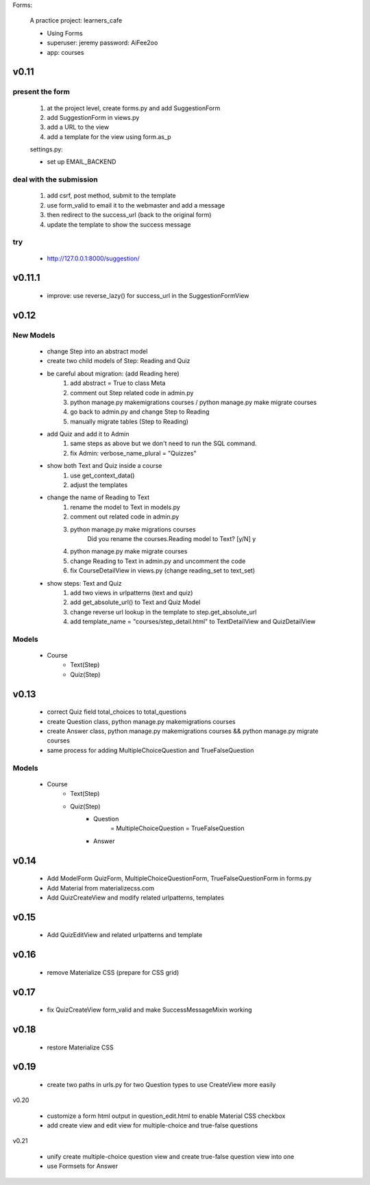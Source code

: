 Forms:

    A practice project: learners_cafe

    * Using Forms
    * superuser: jeremy password: AiFee2oo
    * app: courses

v0.11
=====

present the form
----------------

    #. at the project level, create forms.py and add SuggestionForm
    #. add SuggestionForm in views.py
    #. add a URL to the view
    #. add a template for the view using form.as_p

    settings.py:

    * set up EMAIL_BACKEND

deal with the submission
------------------------

    #. add csrf, post method, submit to the template
    #. use form_valid to email it to the webmaster and add a message
    #. then redirect to the success_url (back to the original form)
    #. update the template to show the success message

try
---

    * http://127.0.0.1:8000/suggestion/


v0.11.1
========

    * improve: use reverse_lazy() for success_url in the SuggestionFormView


v0.12
=====

New Models
----------

    * change Step into an abstract model
    * create two child models of Step: Reading and Quiz
    * be careful about migration: (add Reading here)
        1. add abstract = True to class Meta
        2. comment out Step related code in admin.py
        3. python manage.py makemigrations courses / python manage.py make migrate courses
        4. go back to admin.py and change Step to Reading
        5. manually migrate tables (Step to Reading)

    * add Quiz and add it to Admin
        1. same steps as above but we don't need to run the SQL command.
        2. fix Admin: verbose_name_plural = "Quizzes"

    * show both Text and Quiz inside a course
        1. use get_context_data()
        2. adjust the templates

    * change the name of Reading to Text
        1. rename the model to Text in models.py
        2. comment out related code in admin.py
        3. python manage.py make migrations courses
            Did you rename the courses.Reading model to Text? [y/N] y
        4. python manage.py make migrate courses
        5. change Reading to Text in admin.py and uncomment the code
        6. fix CourseDetailView in views.py (change reading_set to text_set)

    * show steps: Text and Quiz
        1. add two views in urlpatterns (text and quiz)
        2. add get_absolute_url() to Text and Quiz Model
        3. change reverse url lookup in the template to step.get_absolute_url
        4. add template_name = "courses/step_detail.html" to TextDetailView and QuizDetailView

Models
------

    - Course
        - Text(Step)
        - Quiz(Step)


v0.13
=====

    * correct Quiz field total_choices to total_questions
    * create Question class, python manage.py makemigrations courses
    * create Answer class, python manage.py makemigrations courses && python manage.py migrate courses
    * same process for adding MultipleChoiceQuestion and TrueFalseQuestion

Models
------

    - Course
        - Text(Step)
        - Quiz(Step)
            - Question
                = MultipleChoiceQuestion
                = TrueFalseQuestion
            - Answer


v0.14
=====

    * Add ModelForm QuizForm, MultipleChoiceQuestionForm, TrueFalseQuestionForm in forms.py
    * Add Material from materializecss.com
    * Add QuizCreateView and modify related urlpatterns, templates

v0.15
=====

    * Add QuizEditView and related urlpatterns and template


v0.16
=====

    * remove Materialize CSS (prepare for CSS grid)

v0.17
=====

    * fix QuizCreateView form_valid and make SuccessMessageMixin working


v0.18
=====

    * restore Materialize CSS

v0.19
=====

    * create two paths in urls.py for two Question types to use CreateView more easily

v0.20

    * customize a form html output in question_edit.html to enable Material CSS checkbox
    * add create view and edit view for multiple-choice and true-false questions

v0.21

    * unify create multiple-choice question view and create true-false question view into one
    * use Formsets for Answer